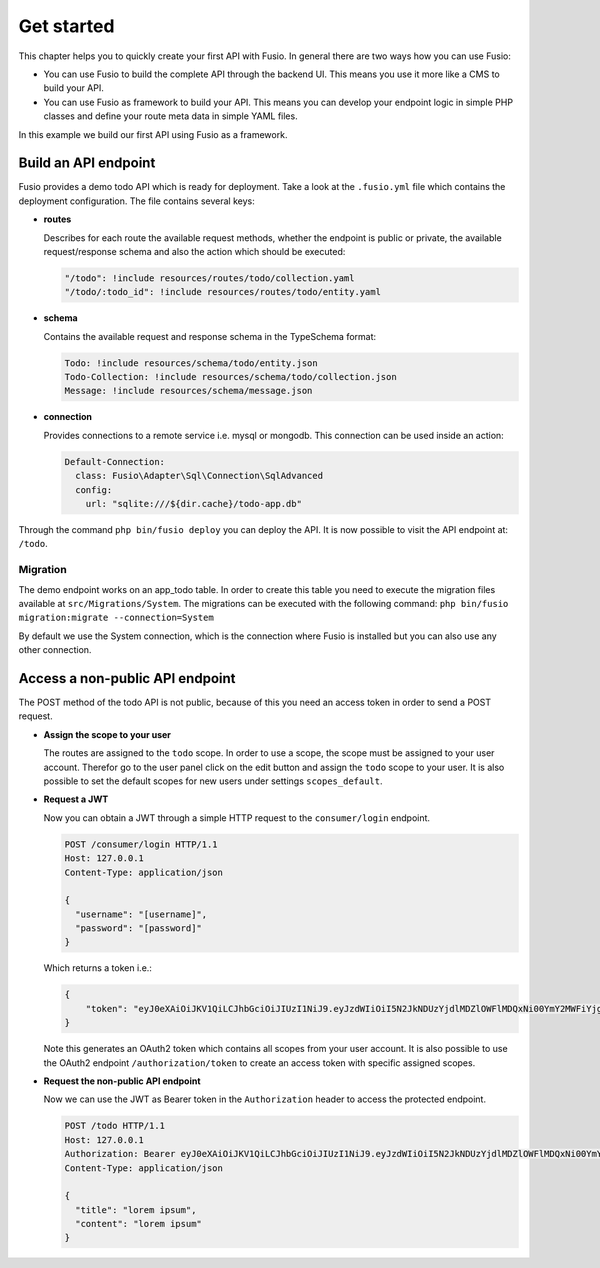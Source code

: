 
Get started
===========

This chapter helps you to quickly create your first API with Fusio. In general
there are two ways how you can use Fusio:

* You can use Fusio to build the complete API through the backend UI. This means
  you use it more like a CMS to build your API.
* You can use Fusio as framework to build your API. This means you can develop
  your endpoint logic in simple PHP classes and define your route meta data in
  simple YAML files.

In this example we build our first API using Fusio as a framework.

Build an API endpoint
---------------------

Fusio provides a demo todo API which is ready for deployment. Take a look at the 
``.fusio.yml`` file which contains the deployment configuration. The file 
contains several keys:

* **routes**

  Describes for each route the available request methods, whether the endpoint 
  is public or private, the available request/response schema and also the 
  action which should be executed:

  .. code-block:: yaml

      "/todo": !include resources/routes/todo/collection.yaml
      "/todo/:todo_id": !include resources/routes/todo/entity.yaml

* **schema**

  Contains the available request and response schema in the TypeSchema format:

  .. code-block:: yaml

      Todo: !include resources/schema/todo/entity.json
      Todo-Collection: !include resources/schema/todo/collection.json
      Message: !include resources/schema/message.json

* **connection**

  Provides connections to a remote service i.e. mysql or mongodb. This 
  connection can be used inside an action:

  .. code-block:: yaml
    
      Default-Connection:
        class: Fusio\Adapter\Sql\Connection\SqlAdvanced
        config:
          url: "sqlite:///${dir.cache}/todo-app.db"

Through the command ``php bin/fusio deploy`` you can deploy the API. It is now 
possible to visit the API endpoint at: ``/todo``.

Migration
^^^^^^^^^

The demo endpoint works on an app_todo table. In order to create this table you
need to execute the migration files available at ``src/Migrations/System``. The
migrations can be executed with the following command:
``php bin/fusio migration:migrate --connection=System``

By default we use the System connection, which is the connection where Fusio is
installed but you can also use any other connection.

Access a non-public API endpoint
--------------------------------

The POST method of the todo API is not public, because of this you need an 
access token in order to send a POST request.

* **Assign the scope to your user**

  The routes are assigned to the ``todo`` scope. In order to use a scope, the
  scope must be assigned to your user account. Therefor go to the 
  user panel click on the edit button and assign the ``todo`` scope to your 
  user. It is also possible to set the default scopes for new users under 
  settings ``scopes_default``.

* **Request a JWT**

  Now you can obtain a JWT through a simple HTTP request to the 
  ``consumer/login`` endpoint.

  .. code-block:: http

      POST /consumer/login HTTP/1.1
      Host: 127.0.0.1
      Content-Type: application/json
    
      {
        "username": "[username]",
        "password": "[password]"
      }

  Which returns a token i.e.:

  .. code-block:: json

      {
          "token": "eyJ0eXAiOiJKV1QiLCJhbGciOiJIUzI1NiJ9.eyJzdWIiOiI5N2JkNDUzYjdlMDZlOWFlMDQxNi00YmY2MWFiYjg4MDJjZmRmOWZmN2UyNDg4OTNmNzYyYmU5Njc5MGUzYTk4NDQ3MDEtYjNkYTk1MDYyNCIsImlhdCI6MTQ5MTE2NzIzNiwiZXhwIjoxNDkxMTcwODM2LCJuYW1lIjoidGVzdCJ9.T49Af5wnPIFYbPer3rOn-KV5PcN0FLcBVykUMCIAuwI"
      }

  Note this generates an OAuth2 token which contains all scopes from your user 
  account. It is also possible to use the OAuth2 endpoint ``/authorization/token``
  to create an access token with specific assigned scopes.

* **Request the non-public API endpoint**

  Now we can use the JWT as Bearer token in the ``Authorization`` header to 
  access the protected endpoint.

  .. code-block:: http

      POST /todo HTTP/1.1
      Host: 127.0.0.1
      Authorization: Bearer eyJ0eXAiOiJKV1QiLCJhbGciOiJIUzI1NiJ9.eyJzdWIiOiI5N2JkNDUzYjdlMDZlOWFlMDQxNi00YmY2MWFiYjg4MDJjZmRmOWZmN2UyNDg4OTNmNzYyYmU5Njc5MGUzYTk4NDQ3MDEtYjNkYTk1MDYyNCIsImlhdCI6MTQ5MTE2NzIzNiwiZXhwIjoxNDkxMTcwODM2LCJuYW1lIjoidGVzdCJ9.T49Af5wnPIFYbPer3rOn-KV5PcN0FLcBVykUMCIAuwI
      Content-Type: application/json
    
      {
        "title": "lorem ipsum",
        "content": "lorem ipsum"
      }
